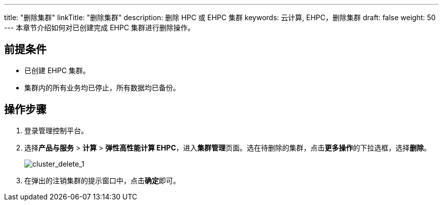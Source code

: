 ---
title: "删除集群"
linkTitle: "删除集群"
description: 删除 HPC 或 EHPC 集群
keywords: 云计算, EHPC，删除集群
draft: false
weight: 50
---
本章节介绍如何对已创建完成 EHPC 集群进行删除操作。

== 前提条件

* 已创建 EHPC 集群。
* 集群内的所有业务均已停止，所有数据均已备份。

== 操作步骤

. 登录管理控制平台。
. 选择**产品与服务** > *计算* > *弹性高性能计算 EHPC*，进入**集群管理**页面。选在待删除的集群，点击**更多操作**的下拉选框，选择**删除**。
+
image::/images/cloud_service/compute/hpc/cluster_delete_1.png[cluster_delete_1]

. 在弹出的注销集群的提示窗口中，点击**确定**即可。

